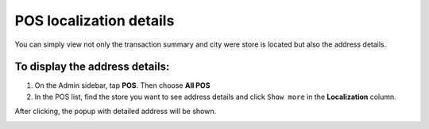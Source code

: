 .. index::
   single: pos_details
   
POS localization details
========================

You can simply view not only the transaction summary and city were store is located but also the address details. 

To display the address details:
^^^^^^^^^^^^^^^^^^^^^^^^^^^^^^^
1. On the Admin sidebar, tap **POS**. Then choose **All POS** 

2. In the POS list, find the store you want to see address details and click ``Show more`` in the **Localization** column.

After clicking, the popup with detailed address will be shown. 

.. image:: /userguide/_images/pos_details.png
   :alt:   Localization Details Popup
